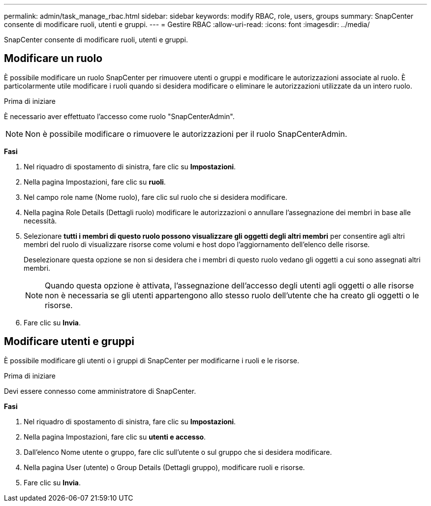 ---
permalink: admin/task_manage_rbac.html 
sidebar: sidebar 
keywords: modify RBAC, role, users, groups 
summary: SnapCenter consente di modificare ruoli, utenti e gruppi. 
---
= Gestire RBAC
:allow-uri-read: 
:icons: font
:imagesdir: ../media/


[role="lead"]
SnapCenter consente di modificare ruoli, utenti e gruppi.



== Modificare un ruolo

È possibile modificare un ruolo SnapCenter per rimuovere utenti o gruppi e modificare le autorizzazioni associate al ruolo. È particolarmente utile modificare i ruoli quando si desidera modificare o eliminare le autorizzazioni utilizzate da un intero ruolo.

.Prima di iniziare
È necessario aver effettuato l'accesso come ruolo "SnapCenterAdmin".


NOTE: Non è possibile modificare o rimuovere le autorizzazioni per il ruolo SnapCenterAdmin.

*Fasi*

. Nel riquadro di spostamento di sinistra, fare clic su *Impostazioni*.
. Nella pagina Impostazioni, fare clic su *ruoli*.
. Nel campo role name (Nome ruolo), fare clic sul ruolo che si desidera modificare.
. Nella pagina Role Details (Dettagli ruolo) modificare le autorizzazioni o annullare l'assegnazione dei membri in base alle necessità.
. Selezionare *tutti i membri di questo ruolo possono visualizzare gli oggetti degli altri membri* per consentire agli altri membri del ruolo di visualizzare risorse come volumi e host dopo l'aggiornamento dell'elenco delle risorse.
+
Deselezionare questa opzione se non si desidera che i membri di questo ruolo vedano gli oggetti a cui sono assegnati altri membri.

+

NOTE: Quando questa opzione è attivata, l'assegnazione dell'accesso degli utenti agli oggetti o alle risorse non è necessaria se gli utenti appartengono allo stesso ruolo dell'utente che ha creato gli oggetti o le risorse.

. Fare clic su *Invia*.




== Modificare utenti e gruppi

È possibile modificare gli utenti o i gruppi di SnapCenter per modificarne i ruoli e le risorse.

.Prima di iniziare
Devi essere connesso come amministratore di SnapCenter.

*Fasi*

. Nel riquadro di spostamento di sinistra, fare clic su *Impostazioni*.
. Nella pagina Impostazioni, fare clic su *utenti e accesso*.
. Dall'elenco Nome utente o gruppo, fare clic sull'utente o sul gruppo che si desidera modificare.
. Nella pagina User (utente) o Group Details (Dettagli gruppo), modificare ruoli e risorse.
. Fare clic su *Invia*.

